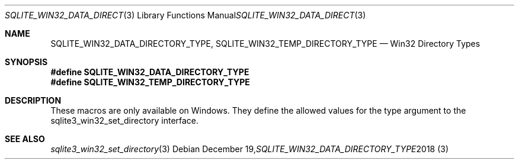 .Dd December 19, 2018
.Dt SQLITE_WIN32_DATA_DIRECTORY_TYPE 3
.Os
.Sh NAME
.Nm SQLITE_WIN32_DATA_DIRECTORY_TYPE ,
.Nm SQLITE_WIN32_TEMP_DIRECTORY_TYPE
.Nd Win32 Directory Types
.Sh SYNOPSIS
.Fd #define SQLITE_WIN32_DATA_DIRECTORY_TYPE
.Fd #define SQLITE_WIN32_TEMP_DIRECTORY_TYPE
.Sh DESCRIPTION
These macros are only available on Windows.
They define the allowed values for the type argument to the sqlite3_win32_set_directory
interface.
.Sh SEE ALSO
.Xr sqlite3_win32_set_directory 3

